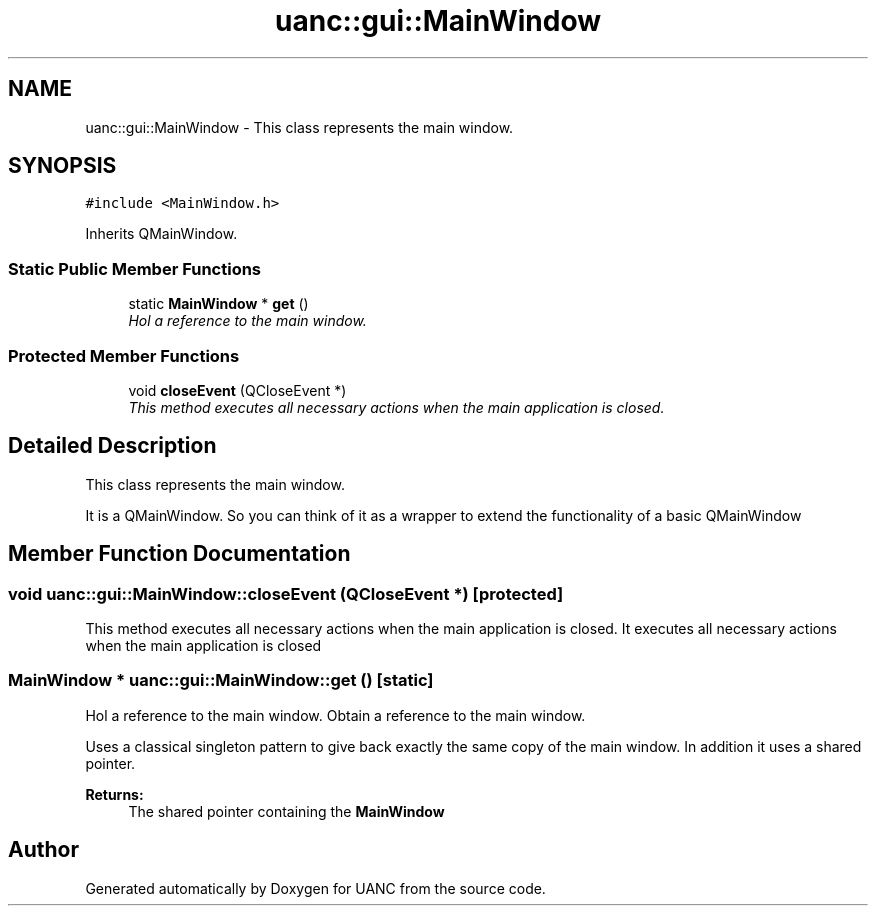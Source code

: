.TH "uanc::gui::MainWindow" 3 "Tue Mar 28 2017" "Version 0.1" "UANC" \" -*- nroff -*-
.ad l
.nh
.SH NAME
uanc::gui::MainWindow \- This class represents the main window\&.  

.SH SYNOPSIS
.br
.PP
.PP
\fC#include <MainWindow\&.h>\fP
.PP
Inherits QMainWindow\&.
.SS "Static Public Member Functions"

.in +1c
.ti -1c
.RI "static \fBMainWindow\fP * \fBget\fP ()"
.br
.RI "\fIHol a reference to the main window\&. \fP"
.in -1c
.SS "Protected Member Functions"

.in +1c
.ti -1c
.RI "void \fBcloseEvent\fP (QCloseEvent *)"
.br
.RI "\fIThis method executes all necessary actions when the main application is closed\&. \fP"
.in -1c
.SH "Detailed Description"
.PP 
This class represents the main window\&. 

It is a QMainWindow\&. So you can think of it as a wrapper to extend the functionality of a basic QMainWindow 
.SH "Member Function Documentation"
.PP 
.SS "void uanc::gui::MainWindow::closeEvent (QCloseEvent *)\fC [protected]\fP"

.PP
This method executes all necessary actions when the main application is closed\&. It executes all necessary actions when the main application is closed 
.SS "\fBMainWindow\fP * uanc::gui::MainWindow::get ()\fC [static]\fP"

.PP
Hol a reference to the main window\&. Obtain a reference to the main window\&.
.PP
Uses a classical singleton pattern to give back exactly the same copy of the main window\&. In addition it uses a shared pointer\&.
.PP
\fBReturns:\fP
.RS 4
The shared pointer containing the \fBMainWindow\fP 
.RE
.PP


.SH "Author"
.PP 
Generated automatically by Doxygen for UANC from the source code\&.
